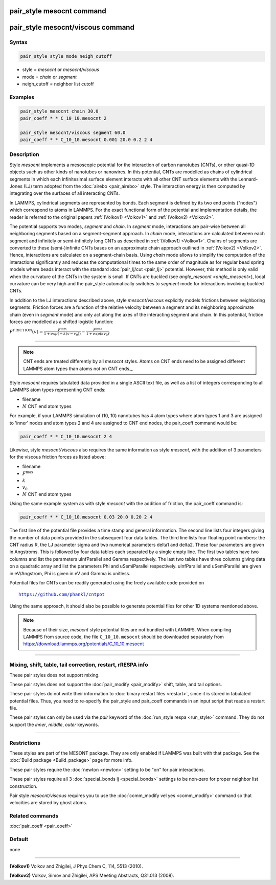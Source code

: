 .. index:: pair_style mesocnt
.. index:: pair_style mesocnt/viscous

pair_style mesocnt command
==========================

pair_style mesocnt/viscous command
==========================

Syntax
""""""

.. code-block:: LAMMPS

   pair_style style mode neigh_cutoff

* style = *mesocnt* or *mesocnt/viscous*
* mode = *chain* or *segment*
* neigh_cutoff = neighbor list cutoff

Examples
""""""""

.. code-block:: LAMMPS

   pair_style mesocnt chain 30.0
   pair_coeff * * C_10_10.mesocnt 2
   
   pair_style mesocnt/viscous segment 60.0
   pair_coeff * * C_10_10.mesocnt 0.001 20.0 0.2 2 4

Description
"""""""""""

Style *mesocnt* implements a mesoscopic potential
for the interaction of carbon nanotubes (CNTs), or other 
quasi-1D objects such as other kinds of nanotubes or nanowires. In this potential,
CNTs are modelled as chains of cylindrical segments in which
each infinitesimal surface element interacts with all other
CNT surface elements with the Lennard-Jones (LJ) term adopted from
the :doc:`airebo <pair_airebo>` style. The interaction energy
is then computed by integrating over the surfaces of all interacting
CNTs. 

In LAMMPS, cylindrical segments are represented by bonds. Each
segment is defined by its two end points ("nodes") which correspond
to atoms in LAMMPS. For the exact functional form of the potential
and implementation details, the reader is referred to the
original papers :ref:`(Volkov1) <Volkov1>` and
:ref:`(Volkov2) <Volkov2>`.

The potential supports two modes, *segment* and *chain*. 
In *segment* mode, interactions are pair-wise between all neighboring segments based on a segment-segment approach.
In *chain* mode, interactions are calculated between each segment and infinitely or 
semi-infinitely long CNTs as described in :ref:`(Volkov1) <Volkov1>`. 
Chains of segments are converted to these (semi-)infinite CNTs bases on an approximate
chain approach outlined in :ref:`(Volkov2) <Volkov2>`. Hence, interactions are calculated on a 
segment-chain basis.
Using *chain* mode allows to simplify the computation of the interactions
significantly and reduces the computational times to the
same order of magnitude as for regular bead spring models
where beads interact with the standard :doc:`pair_lj/cut <pair_lj>`
potential. However, this method is only valid when the curvature of the CNTs in the system is small.
If CNTs are buckled (see `angle_mesocnt <angle_mesocnt>`), local curvature can be very high and the pair_style automatically switches to *segment* mode for interactions involving buckled CNTs.

In addition to the LJ interactions described above, style *mesocnt/viscous* explicitly models frictions between neighboring segments. Friction forces are a function of the relative velocity between a segment and its neighboring approximate chain (even in *segment* mode) and only act along the axes of the interacting segment and chain. In this potential, friction forces are modelled as a shifted logistic function:

:math:`F^{\text{FRICTION}}(v) = \frac{F^{\text{max}}}{1 + exp(-k(v-v_0))} - \frac{F^{\text{max}}}{1 + exp(k v_0)}`.

----------

.. note::

   CNT ends are treated differently by all *mesocnt* styles. Atoms on CNT ends need to be 
   assigned different LAMMPS atom types than atoms not on CNT ends._

Style *mesocnt* requires tabulated data provided in a single ASCII
text file, as well as a list of integers corresponding to all LAMMPS 
atom types representing CNT ends:

* filename
* :math:`N` CNT end atom types

For example, if your LAMMPS simulation of (10, 10) nanotubes has 4 atom types where atom types 1 and 3 are assigned to 'inner' nodes and atom types 2 and 4 are assigned to CNT end nodes, the pair_coeff command would be:

.. code-block:: LAMMPS

   pair_coeff * * C_10_10.mesocnt 2 4

Likewise, style *mesocnt/viscous* also requires the same information as style *mesocnt*, with the addition of 3 parameters for the viscous friction forces as listed above:

* filename
* :math:`F^{\text{max}}`
* :math:`k`
* :math:`v_0`
* :math:`N` CNT end atom types

Using the same example system as with style *mesocnt* with the addition of friction, the pair_coeff command is:

.. code-block:: LAMMPS

   pair_coeff * * C_10_10.mesocnt 0.03 20.0 0.20 2 4

The first line of the potential file provides a time stamp and
general information. The second line lists four integers giving
the number of data points provided in the subsequent four
data tables. The third line lists four floating point numbers:
the CNT radius R, the LJ parameter sigma and two numerical
parameters delta1 and delta2. These four parameters are given
in Angstroms. This is followed by four data tables each separated
by a single empty line. The first two tables have two columns
and list the parameters uInfParallel and Gamma respectively.
The last two tables have three columns giving data on a quadratic
array and list the parameters Phi and uSemiParallel respectively.
uInfParallel and uSemiParallel are given in eV/Angstrom, Phi is
given in eV and Gamma is unitless.

Potential files for CNTs can be readily generated using the freely
available code provided on

.. parsed-literal::

   https://github.com/phankl/cntpot

Using the same approach, it should also be possible to
generate potential files for other 1D systems mentioned above.

.. note::

   Because of their size, *mesocnt* style potential files
   are not bundled with LAMMPS.   When compiling LAMMPS from
   source code, the file ``C_10_10.mesocnt`` should be downloaded
   separately from `https://download.lammps.org/potentials/C_10_10.mesocnt <https://download.lammps.org/potentials/C_10_10.mesocnt>`_

----------

Mixing, shift, table, tail correction, restart, rRESPA info
"""""""""""""""""""""""""""""""""""""""""""""""""""""""""""

These pair styles does not support mixing.

These pair styles does not support the :doc:`pair_modify <pair_modify>`
shift, table, and tail options.

These pair styles do not write their information to :doc:`binary restart files <restart>`,
since it is stored in tabulated potential files.
Thus, you need to re-specify the pair_style and pair_coeff commands in
an input script that reads a restart file.

These pair styles can only be used via the *pair* keyword of the
:doc:`run_style respa <run_style>` command.  They do not support the
*inner*, *middle*, *outer* keywords.

----------

Restrictions
""""""""""""

These styles are part of the MESONT package.  They are only
enabled if LAMMPS was built with that package.  See the :doc:`Build package <Build_package>` page for more info.

These pair styles require the :doc:`newton <newton>` setting to be
"on" for pair interactions.

These pair styles require all 3 :doc:`special_bonds lj <special_bonds>` settings to be non-zero for proper neighbor list construction.

Pair style *mesocnt/viscous* requires you to use the :doc:`comm_modify vel yes
<comm_modify>` command so that velocities are stored by ghost atoms.

Related commands
""""""""""""""""

:doc:`pair_coeff <pair_coeff>`

Default
"""""""

none

----------

.. _Volkov1:

**(Volkov1)** Volkov and Zhigilei, J Phys Chem C, 114, 5513 (2010).

.. _Volkov2:

**(Volkov2)** Volkov, Simov and Zhigilei, APS Meeting Abstracts,
Q31.013 (2008).
